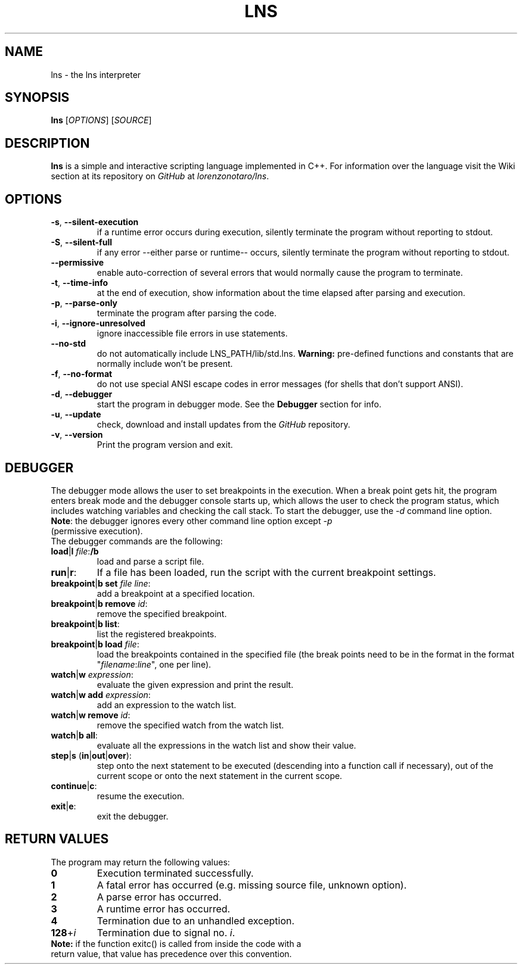 .TH LNS
.SH NAME
lns - the lns interpreter
.SH SYNOPSIS
.B lns
[\fIOPTIONS\fR] [\fISOURCE\fR]
.SH DESCRIPTION
.B lns
is a simple and interactive scripting language implemented in C++. For information over the language visit the Wiki section at its repository on \fIGitHub\fR at \fIlorenzonotaro/lns\fR.
.SH OPTIONS
.TP
.BR \-s ", " \-\-silent\-execution
if a runtime error occurs during execution, silently terminate the program without reporting to stdout.
.TP
.BR \-S ", " \-\-silent\-full
if any error \-\-either parse or runtime\-\- occurs, silently terminate the program without reporting to stdout.
.TP
.BR \-\-permissive
enable auto-correction of several errors that would normally cause the program to terminate.
.TP
.BR \-t ", " \-\-time\-info
at the end of execution, show information about the time elapsed after parsing and execution.
.TP
.BR \-p ", " \-\-parse\-only
terminate the program after parsing the code.
.TP
.BR \-i ", " \-\-ignore\-unresolved
ignore inaccessible file errors in use statements.
.TP
.BR \-\-no\-std
do not automatically include LNS_PATH/lib/std.lns. \fBWarning:\fR pre-defined functions and constants that are normally include won't be present.
.TP
.BR \-f ", " \-\-no\-format
do not use special ANSI escape codes in error messages (for shells that don't support ANSI).
.TP
.BR \-d ", " \-\-debugger
start the program in debugger mode. See the \fBDebugger\fR section for info.
.TP
.BR \-u ", " \-\-update
check, download and install updates from the \fIGitHub\fR repository.
.TP
.BR \-v ", " \-\-version
Print the program version and exit.
.SH DEBUGGER
The debugger mode allows the user to set breakpoints in the execution. When a break point gets hit, the program enters break mode and the debugger console starts up, which allows the user to check the program status, which includes watching variables and checking the call stack. To start the debugger, use the \fI-d\fR command line option.
.TP
\fBNote\fR: the debugger ignores every other command line option except \fI-p\fR (permissive execution).
.TP
The debugger commands are the following:
.TP
.TP
.BR load "|" l " "\fIfile\fR ":" /b
load and parse a script file.
.TP
.BR run "|" r ":"
If a file has been loaded, run the script with the current breakpoint settings.
.TP
.BR breakpoint "|" b " " set " "\fIfile\fR " "\fIline\fR ":"
add a breakpoint at a specified location.
.TP
.BR breakpoint "|" b " "  remove " "\fIid\fR ":"
remove the specified breakpoint.
.TP
.BR breakpoint "|" b " "  list ":"
list the registered breakpoints.
.TP
.BR breakpoint "|" b " "  load " "\fIfile\fR ":"
load the breakpoints contained in the specified file (the break points need to be in the format in the format "\fIfilename\fR:\fIline\fR", one per line).
.TP
.BR watch "|" w " "\fIexpression\fR ":"
evaluate the given expression and print the result.
.TP
.BR watch "|" w " "  add " "\fIexpression\fR ":"
add an expression to the watch list.
.TP
.BR watch "|" w " "  remove " "\fIid\fR ":"
remove the specified watch from the watch list.
.TP
.BR watch "|" b " "  all ":"
evaluate all the expressions in the watch list and show their value.
.TP
.BR step "|" s " (" in "|" out "|" over "):"
step onto the next statement to be executed (descending into a function call if necessary), out of the current scope or onto the next statement in the current scope.
.TP
.BR continue "|" c ":"
resume the execution.
.TP
.BR exit "|" e ":"
exit the debugger.
.SH RETURN VALUES
The program may return the following values:
.TP
.BR 0
Execution terminated successfully.
.TP
.BR 1
A fatal error has occurred (e.g. missing source file, unknown option).
.TP
.BR 2
A parse error has occurred.
.TP
.BR 3
A runtime error has occurred.
.TP
.BR 4
Termination due to an unhandled exception.
.TP
.BR 128 "+" \fIi\fR
Termination due to signal no. \fIi\fR.
.TP
\fBNote:\fR if the function exitc() is called from inside the code with a return value, that value has precedence over this convention.